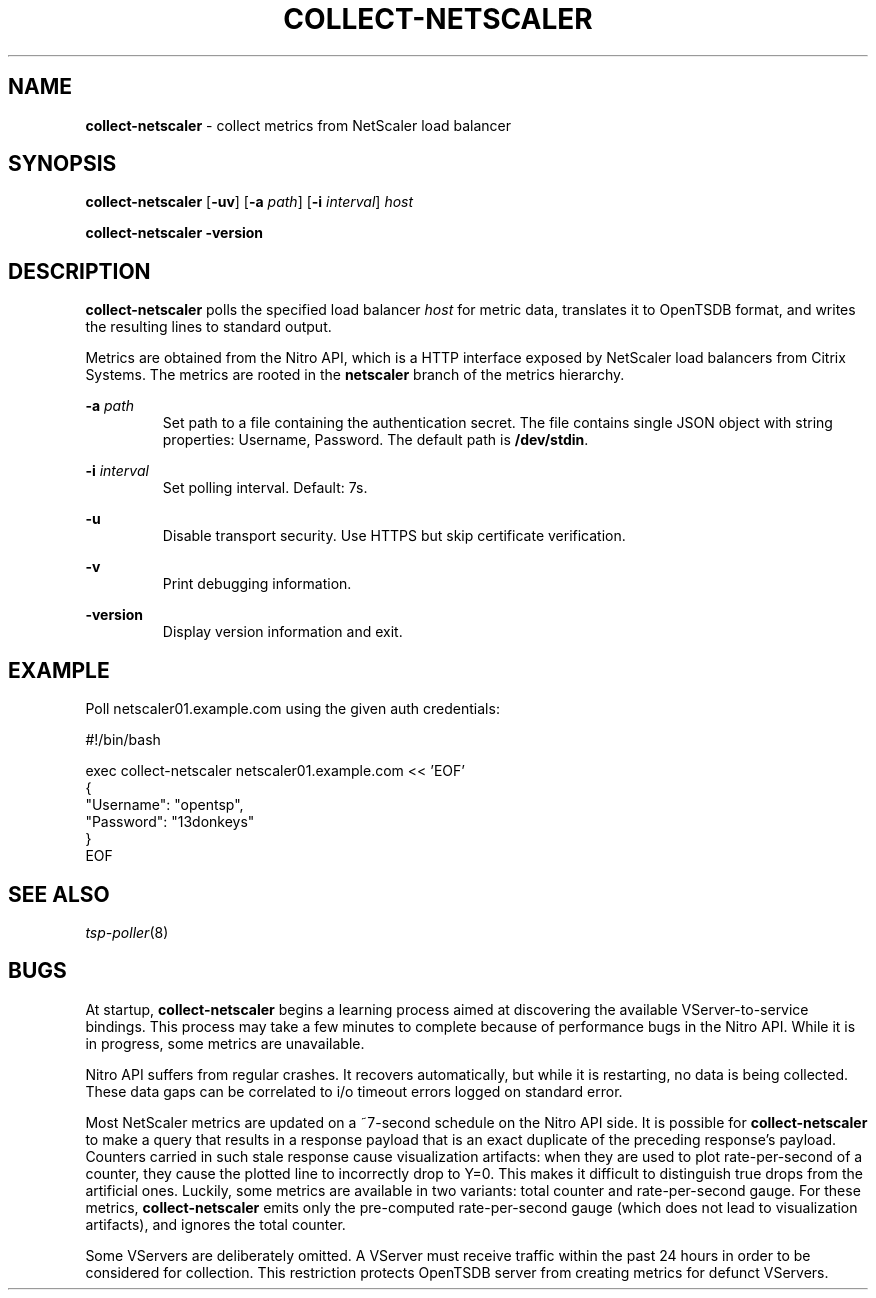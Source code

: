 ." Copyright 2014 The Sporting Exchange Limited. All rights reserved.
." Use of this source code is governed by a free license that can be
." found in the LICENSE file.
.TH COLLECT-NETSCALER 1
.SH NAME
.B collect-netscaler
\- collect metrics from NetScaler load balancer
.SH SYNOPSIS
.B collect-netscaler
.RB [ -uv ]
.RB [ -a
.IR path ]
.RB [ -i
.IR interval ]
.I host
.P
.B collect-netscaler -version
.SH DESCRIPTION
.B collect-netscaler
polls the specified load balancer
.I host
for metric data,
translates it to OpenTSDB format, and writes the resulting
lines to standard output.
.P
Metrics are obtained from the Nitro API, which is a HTTP interface
exposed by NetScaler load balancers from Citrix Systems.
The metrics are rooted in the
.B netscaler
branch of the metrics hierarchy.
.P
.BI -a " path"
.RS
Set path to a file containing the authentication secret.  The file
contains single JSON object with string properties: Username,
Password. The default path is
.BR /dev/stdin .
.RE
.P
.BI -i " interval"
.RS
Set polling interval. Default: 7s.
.RE
.P
.B -u
.RS
Disable transport security. Use HTTPS but skip certificate verification.
.RE
.P
.B -v
.RS
Print debugging information.
.RE
.P
.B -version
.RS
Display version information and exit.
.RE
.SH EXAMPLE
Poll netscaler01.example.com using the given auth credentials:
.P
.ft CW
.nf
#!/bin/bash

exec collect-netscaler netscaler01.example.com << 'EOF'
{
        "Username": "opentsp",
        "Password": "13donkeys"
}
EOF
.fi
.ft P
.SH SEE ALSO
.IR tsp-poller (8)
.SH BUGS
At startup,
.B collect-netscaler
begins a learning process aimed at discovering the available
VServer-to-service bindings. This process may take a few minutes to
complete because of performance bugs in the Nitro API. While it is
in progress, some metrics are unavailable.
.P
Nitro API suffers from regular crashes. It recovers automatically, but
while it is restarting, no data is being collected. These data gaps can
be correlated to i/o timeout errors logged on standard error.
.P
Most NetScaler metrics are updated on a ~7-second schedule on the
Nitro API side. It is possible for
.B collect-netscaler
to make a query that results in a response payload that is an exact duplicate
of the preceding response's payload. Counters carried in such stale response
cause visualization artifacts: when they are used to plot rate-per-second
of a counter, they cause the plotted line to incorrectly drop to Y=0.
This makes it difficult to distinguish true drops from the artificial ones.
Luckily, some metrics are available in two variants:
total counter and rate-per-second gauge. For these metrics,
.B collect-netscaler
emits only the pre-computed rate-per-second gauge
(which does not lead to visualization artifacts),
and ignores the total counter.
.P
Some VServers are deliberately omitted. A VServer must
receive traffic within the past 24 hours in order to be considered
for collection. This restriction protects OpenTSDB server from
creating metrics for defunct VServers.
